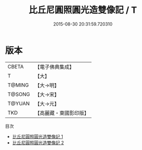 #+TITLE: 比丘尼圓照圓光造雙像記 / T

#+DATE: 2015-08-30 20:31:59.720310
* 版本
 |     CBETA|【電子佛典集成】|
 |         T|【大】     |
 |    T@MING|【大→明】   |
 |    T@SONG|【大→宋】   |
 |    T@YUAN|【大→元】   |
 |       TKD|【高麗藏・東國影印版】|
目次
 - [[file:KR6j0413_001.txt][比丘尼圓照圓光造雙像記 1]]
 - [[file:KR6j0413_002.txt][比丘尼圓照圓光造雙像記 2]]
